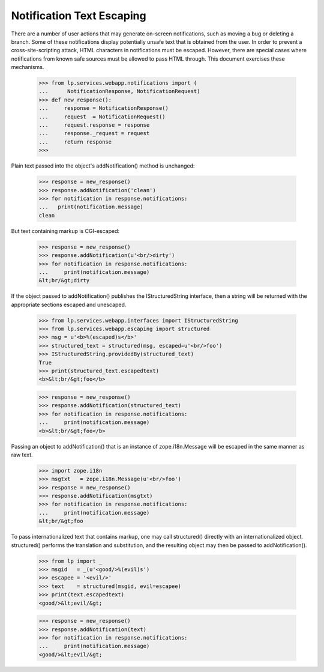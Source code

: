 Notification Text Escaping
==========================

There are a number of user actions that may generate on-screen
notifications, such as moving a bug or deleting a branch.  Some of
these notifications display potentially unsafe text that is obtained
from the user.  In order to prevent a cross-site-scripting attack,
HTML characters in notifications must be escaped.  However, there are
special cases where notifications from known safe sources must be
allowed to pass HTML through.  This document exercises these
mechanisms.

    >>> from lp.services.webapp.notifications import (
    ...	     NotificationResponse, NotificationRequest)
    >>> def new_response():
    ...     response = NotificationResponse()
    ...     request  = NotificationRequest()
    ...     request.response = response
    ...     response._request = request
    ...	    return response
    >>>

Plain text passed into the object's addNotification() method is
unchanged:

    >>> response = new_response()
    >>> response.addNotification('clean')
    >>> for notification in response.notifications:
    ...   print(notification.message)
    clean

But text containing markup is CGI-escaped:

    >>> response = new_response()
    >>> response.addNotification(u'<br/>dirty')
    >>> for notification in response.notifications:
    ...     print(notification.message)
    &lt;br/&gt;dirty


If the object passed to addNotification() publishes the
IStructuredString interface, then a string will be returned with the
appropriate sections escaped and unescaped.

    >>> from lp.services.webapp.interfaces import IStructuredString
    >>> from lp.services.webapp.escaping import structured
    >>> msg = u'<b>%(escaped)s</b>'
    >>> structured_text = structured(msg, escaped=u'<br/>foo')
    >>> IStructuredString.providedBy(structured_text)
    True
    >>> print(structured_text.escapedtext)
    <b>&lt;br/&gt;foo</b>

    >>> response = new_response()
    >>> response.addNotification(structured_text)
    >>> for notification in response.notifications:
    ...     print(notification.message)
    <b>&lt;br/&gt;foo</b>

Passing an object to addNotification() that is an instance of
zope.i18n.Message will be escaped in the same
manner as raw text.

    >>> import zope.i18n
    >>> msgtxt   = zope.i18n.Message(u'<br/>foo')
    >>> response = new_response()
    >>> response.addNotification(msgtxt)
    >>> for notification in response.notifications:
    ...     print(notification.message)
    &lt;br/&gt;foo

To pass internationalized text that contains markup, one may call
structured() directly with an internationalized object.  structured()
performs the translation and substitution, and the resulting object
may then be passed to addNotification().

    >>> from lp import _
    >>> msgid   = _(u'<good/>%(evil)s')
    >>> escapee = '<evil/>'
    >>> text    = structured(msgid, evil=escapee)
    >>> print(text.escapedtext)
    <good/>&lt;evil/&gt;

    >>> response = new_response()
    >>> response.addNotification(text)
    >>> for notification in response.notifications:
    ...     print(notification.message)
    <good/>&lt;evil/&gt;
